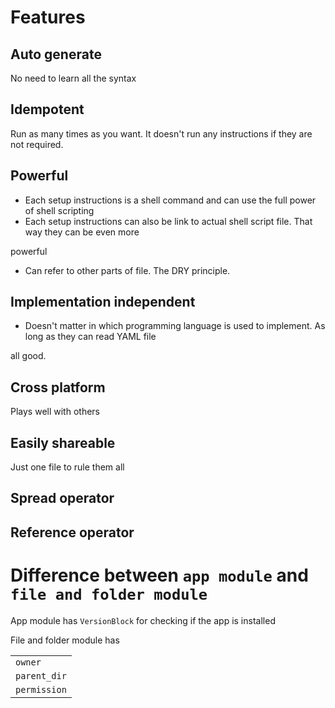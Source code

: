 * Features
** Auto generate
   No need to learn all the syntax
** Idempotent
   Run as many times as you want. It doesn't run any instructions if they are not required.
** Powerful
   - Each setup instructions is a shell command and can use the full power of shell scripting
   - Each setup instructions can also be link to actual shell script file. That way they can be even more
powerful
   - Can refer to other parts of file. The DRY principle.
** Implementation independent
   - Doesn't matter in which programming language is used to implement. As long as they can read YAML file
all good.
** Cross platform
   Plays well with others
** Easily shareable
   Just one file to rule them all
** Spread operator
** Reference operator

* Difference between =app module= and =file and folder module=

App module has =VersionBlock= for checking if the app is installed

File and folder module has

| =owner=      |
| =parent_dir= |
| =permission= |
